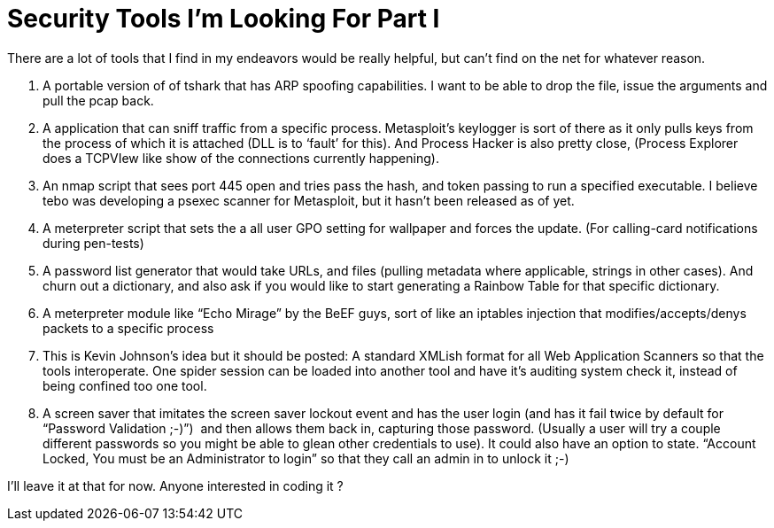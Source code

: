 = Security Tools I'm Looking For Part I
:hp-tags: wishlist, ideas

There are a lot of tools that I find in my endeavors would be really helpful, but can’t find on the net for whatever reason.  

  1. A portable version of of tshark that has ARP spoofing capabilities. I want to be able to drop the file, issue the arguments and pull the pcap back.
  	
  2. A application that can sniff traffic from a specific process. Metasploit’s keylogger is sort of there as it only pulls keys from the process of which it is attached (DLL is to ‘fault’ for this). And Process Hacker is also pretty close, (Process Explorer does a TCPVIew like show of the connections currently happening).
  	
  3. An nmap script that sees port 445 open and tries pass the hash, and token passing to run a specified executable. I believe tebo was developing a psexec scanner for Metasploit, but it hasn’t been released as of yet.
  	
  4. A meterpreter script that sets the a all user GPO setting for wallpaper and forces the update. (For calling-card notifications during pen-tests)
  	
  5. A password list generator that would take URLs, and files (pulling metadata where applicable, strings in other cases). And churn out a dictionary, and also ask if you would like to start generating a Rainbow Table for that specific dictionary.
  	
  6. A meterpreter module like “Echo Mirage” by the BeEF guys, sort of like an iptables injection that modifies/accepts/denys packets to a specific process
  	
  7. This is Kevin Johnson’s idea but it should be posted: A standard XMLish format for all Web Application Scanners so that the tools interoperate. One spider session can be loaded into another tool and have it’s auditing system check it, instead of being confined too one tool.
  	
  8. A screen saver that imitates the screen saver lockout event and has the user login (and has it fail twice by default for “Password Validation ;-)”)  and then allows them back in, capturing those password. (Usually a user will try a couple different passwords so you might be able to glean other credentials to use). It could also have an option to state. “Account Locked, You must be an Administrator to login” so that they call an admin in to unlock it ;-)
  
I’ll leave it at that for now. Anyone interested in coding it ?
